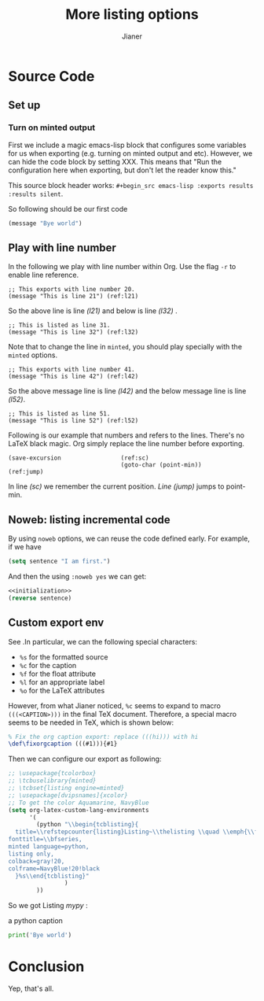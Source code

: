 #+AUTHOR: Jianer
#+TITLE: More listing options
#+LATEX_COMPILER: xelatex
#+LATEX_HEADER: \input{myheader}

* Source Code
** Set up
*** Turn on minted output
First we include a magic emacs-lisp block that configures some variables for us
when exporting (e.g. turning on minted output and etc). However, we can hide the
code block by setting XXX. This means that "Run the configuration here when
exporting, but don't let the reader know this."

This source block header works: ~#+begin_src emacs-lisp :exports results
:results silent~.
#+begin_src emacs-lisp :exports results :results silent
  ;; I am automatically evaluated on export.
  ;; Also remember to \usepackage{minted} and compile with -shell-escape

  (setq org-latex-listings 'minted)
  ;; You may also wanna set minted options globally with \setminted{linenos, frame=lines}
  (setq org-latex-minted-options
        '(("frame" "lines")
          ;; ("fontsize" "\\scriptsize")
          ("linenos" "")))

  ;; \usepackage{tcolorbox}
  ;; \tcbuselibrary{minted}
  ;; \tcbset{listing engine=minted}
  ;; \usepackage[dvipsnames]{xcolor}

  ;; To get the color Aquamarine, NavyBlue
  (setq org-latex-custom-lang-environments
        '(
          (python "\\begin{tcblisting}{
    title=\\refstepcounter{listing}Listing~\\thelisting \\quad \\emph{\\fixorgcaption %c} \\label{%l},
  fonttitle=\\bfseries,
  minted language=python,
  listing only,
  colback=gray!20,
  colframe=NavyBlue!80!black
    }%s\\end{tcblisting}"
                  )
          ))
  
  ;; The commandline to compile the pdf
  (setq org-latex-to-pdf-process
        '("make")
        )

#+end_src

So following should be our first code
#+begin_src emacs-lisp
  (message "Bye world")
#+end_src

** Play with line number
In the following we play with line number within Org. Use the flag ~-r~ to
enable line reference.
#+BEGIN_SRC emacs-lisp -n 20 -r
  ;; This exports with line number 20.
  (message "This is line 21") (ref:l21)
#+END_SRC
So the above line is line [[(l21)]] and below is line [[(l32)]] .
#+BEGIN_SRC emacs-lisp +n 10 -r
  ;; This is listed as line 31.
  (message "This is line 32") (ref:l32)
#+END_SRC

Note that to change the line in ~minted~, you should play specially with the
~minted~ options.

#+ATTR_LATEX: :options firstnumber=41
#+BEGIN_SRC emacs-lisp -n 41 -r
  ;; This exports with line number 41.
  (message "This is line 42") (ref:l42)
#+END_SRC
So the above message line is line [[(l42)]] and the below message line is line [[(l52)]].

#+ATTR_LATEX: :options firstnumber=51
#+BEGIN_SRC emacs-lisp +n 9 -r
  ;; This is listed as line 51.
  (message "This is line 52") (ref:l52)
#+END_SRC

Following is our example that numbers and refers to the lines. There's no LaTeX
black magic. Org simply replace the line number before exporting.
#+BEGIN_SRC emacs-lisp -n -r
  (save-excursion                 (ref:sc)
                                  (goto-char (point-min))      (ref:jump)
#+END_SRC
In line [[(sc)]] we remember the current position. [[(jump)][Line (jump)]] jumps to point-min.

** Noweb: listing incremental code
By using ~noweb~ options, we can reuse the code defined early. For example, if
we have
#+NAME: initialization
#+BEGIN_SRC emacs-lisp
  (setq sentence "I am first.")
#+END_SRC
And then the using ~:noweb yes~ we can get:
#+BEGIN_SRC emacs-lisp :noweb yes
  <<initialization>>
  (reverse sentence)
#+END_SRC

** Custom export env
See @@latex:\mintinline{common-lisp}|(describe-vairable
'org-latex-custom-lang-environment)| @@ .In particular, we can the following
special characters:

+ ~%s~ for the formatted source
+ ~%c~ for the caption
+ ~%f~ for the float attribute
+ ~%l~ for an appropriate label
+ ~%o~ for the LaTeX attributes

However, from what Jianer noticed, ~%c~ seems to expand to macro
~(((<CAPTION>)))~ in the final TeX document. Therefore, a special macro seems to
be needed in TeX, which is shown below:
#+begin_src latex
% Fix the org caption export: replace (((hi))) with hi
\def\fixorgcaption (((#1))){#1}
#+end_src
Then we can configure our export as following:
#+begin_src emacs-lisp
  ;; \usepackage{tcolorbox}
  ;; \tcbuselibrary{minted}
  ;; \tcbset{listing engine=minted}
  ;; \usepackage[dvipsnames]{xcolor}
  ;; To get the color Aquamarine, NavyBlue
  (setq org-latex-custom-lang-environments
        '(
          (python "\\begin{tcblisting}{
    title=\\refstepcounter{listing}Listing~\\thelisting \\quad \\emph{\\fixorgcaption %c} \\label{%l},
  fonttitle=\\bfseries,
  minted language=python,
  listing only,
  colback=gray!20,
  colframe=NavyBlue!20!black
    }%s\\end{tcblisting}"
                  )
          ))
#+end_src

So we got Listing [[mypy]] :
#+NAME: mypy
#+CAPTION:a python caption
#+begin_src python
  print('Bye world')
#+end_src
* Conclusion
Yep, that's all.
